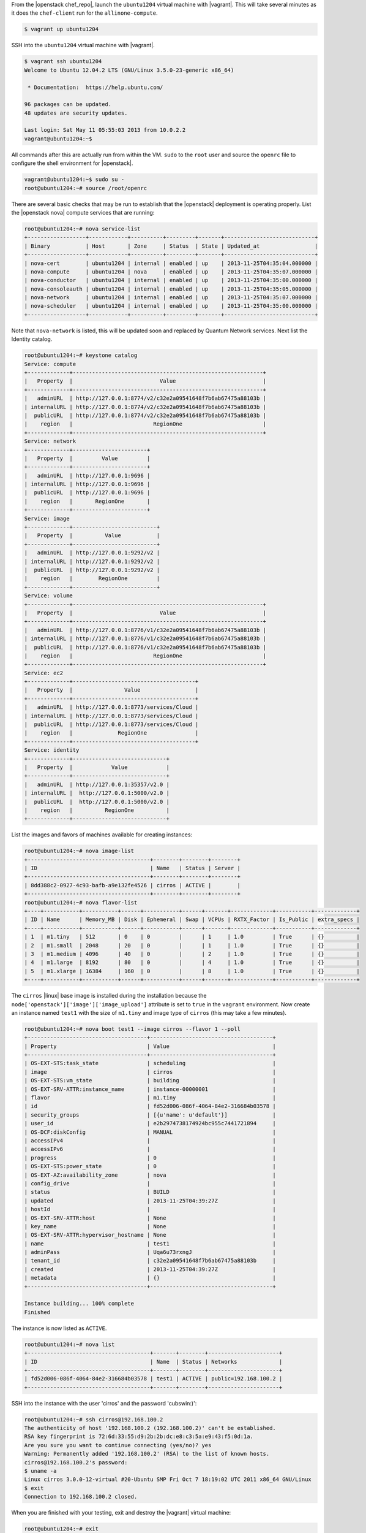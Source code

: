 .. The contents of this file may be included in multiple topics (using the includes directive).
.. The contents of this file should be modified in a way that preserves its ability to appear in multiple topics. 

From the |openstack chef_repo|, launch the ``ubuntu1204`` virtual machine with |vagrant|. This will take several minutes as it does the ``chef-client`` run for the ``allinone-compute``.

.. code-block:: bash

    $ vagrant up ubuntu1204

SSH into the ``ubuntu1204`` virtual machine with |vagrant|.

.. code-block:: bash

    $ vagrant ssh ubuntu1204
    Welcome to Ubuntu 12.04.2 LTS (GNU/Linux 3.5.0-23-generic x86_64)

     * Documentation:  https://help.ubuntu.com/

    96 packages can be updated.
    48 updates are security updates.

    Last login: Sat May 11 05:55:03 2013 from 10.0.2.2
    vagrant@ubuntu1204:~$

All commands after this are actually run from within the VM. ``sudo`` to the ``root`` user and source the ``openrc`` file to configure the shell environment for |openstack|.

.. code-block:: bash

    vagrant@ubuntu1204:~$ sudo su -
    root@ubuntu1204:~# source /root/openrc

There are several basic checks that may be run to establish that the |openstack| deployment is operating properly. List the |openstack nova| compute services that are running:

.. code-block:: bash

    root@ubuntu1204:~# nova service-list
    +------------------+------------+----------+---------+-------+----------------------------+
    | Binary           | Host       | Zone     | Status  | State | Updated_at                 |
    +------------------+------------+----------+---------+-------+----------------------------+
    | nova-cert        | ubuntu1204 | internal | enabled | up    | 2013-11-25T04:35:04.000000 |
    | nova-compute     | ubuntu1204 | nova     | enabled | up    | 2013-11-25T04:35:07.000000 |
    | nova-conductor   | ubuntu1204 | internal | enabled | up    | 2013-11-25T04:35:00.000000 |
    | nova-consoleauth | ubuntu1204 | internal | enabled | up    | 2013-11-25T04:35:05.000000 |
    | nova-network     | ubuntu1204 | internal | enabled | up    | 2013-11-25T04:35:07.000000 |
    | nova-scheduler   | ubuntu1204 | internal | enabled | up    | 2013-11-25T04:35:00.000000 |
    +------------------+------------+----------+---------+-------+----------------------------+

.. List the Quantum Network services that are running:
.. # quantum agent-list
.. List the Nova Compute hypervisors that are running:
.. # nova hypervisor-list

Note that ``nova-network`` is listed, this will be updated soon and replaced by Quantum Network services. Next list the Identity catalog.

.. code-block:: bash

    root@ubuntu1204:~# keystone catalog
    Service: compute
    +-------------+-----------------------------------------------------------+
    |   Property  |                           Value                           |
    +-------------+-----------------------------------------------------------+
    |   adminURL  | http://127.0.0.1:8774/v2/c32e2a09541648f7b6ab67475a88103b |
    | internalURL | http://127.0.0.1:8774/v2/c32e2a09541648f7b6ab67475a88103b |
    |  publicURL  | http://127.0.0.1:8774/v2/c32e2a09541648f7b6ab67475a88103b |
    |    region   |                         RegionOne                         |
    +-------------+-----------------------------------------------------------+
    Service: network
    +-------------+-----------------------+
    |   Property  |         Value         |
    +-------------+-----------------------+
    |   adminURL  | http://127.0.0.1:9696 |
    | internalURL | http://127.0.0.1:9696 |
    |  publicURL  | http://127.0.0.1:9696 |
    |    region   |       RegionOne       |
    +-------------+-----------------------+
    Service: image
    +-------------+--------------------------+
    |   Property  |          Value           |
    +-------------+--------------------------+
    |   adminURL  | http://127.0.0.1:9292/v2 |
    | internalURL | http://127.0.0.1:9292/v2 |
    |  publicURL  | http://127.0.0.1:9292/v2 |
    |    region   |        RegionOne         |
    +-------------+--------------------------+
    Service: volume
    +-------------+-----------------------------------------------------------+
    |   Property  |                           Value                           |
    +-------------+-----------------------------------------------------------+
    |   adminURL  | http://127.0.0.1:8776/v1/c32e2a09541648f7b6ab67475a88103b |
    | internalURL | http://127.0.0.1:8776/v1/c32e2a09541648f7b6ab67475a88103b |
    |  publicURL  | http://127.0.0.1:8776/v1/c32e2a09541648f7b6ab67475a88103b |
    |    region   |                         RegionOne                         |
    +-------------+-----------------------------------------------------------+
    Service: ec2
    +-------------+--------------------------------------+
    |   Property  |                Value                 |
    +-------------+--------------------------------------+
    |   adminURL  | http://127.0.0.1:8773/services/Cloud |
    | internalURL | http://127.0.0.1:8773/services/Cloud |
    |  publicURL  | http://127.0.0.1:8773/services/Cloud |
    |    region   |              RegionOne               |
    +-------------+--------------------------------------+
    Service: identity
    +-------------+-----------------------------+
    |   Property  |            Value            |
    +-------------+-----------------------------+
    |   adminURL  | http://127.0.0.1:35357/v2.0 |
    | internalURL |  http://127.0.0.1:5000/v2.0 |
    |  publicURL  |  http://127.0.0.1:5000/v2.0 |
    |    region   |          RegionOne          |
    +-------------+-----------------------------+

List the images and favors of machines available for creating instances:

.. code-block:: bash

    root@ubuntu1204:~# nova image-list
    +--------------------------------------+--------+--------+--------+
    | ID                                   | Name   | Status | Server |
    +--------------------------------------+--------+--------+--------+
    | 8dd388c2-0927-4c93-bafb-a9e132fe4526 | cirros | ACTIVE |        |
    +--------------------------------------+--------+--------+--------+
    root@ubuntu1204:~# nova flavor-list
    +----+-----------+-----------+------+-----------+------+-------+-------------+-----------+-------------+
    | ID | Name      | Memory_MB | Disk | Ephemeral | Swap | VCPUs | RXTX_Factor | Is_Public | extra_specs |
    +----+-----------+-----------+------+-----------+------+-------+-------------+-----------+-------------+
    | 1  | m1.tiny   | 512       | 0    | 0         |      | 1     | 1.0         | True      | {}          |
    | 2  | m1.small  | 2048      | 20   | 0         |      | 1     | 1.0         | True      | {}          |
    | 3  | m1.medium | 4096      | 40   | 0         |      | 2     | 1.0         | True      | {}          |
    | 4  | m1.large  | 8192      | 80   | 0         |      | 4     | 1.0         | True      | {}          |
    | 5  | m1.xlarge | 16384     | 160  | 0         |      | 8     | 1.0         | True      | {}          |
    +----+-----------+-----------+------+-----------+------+-------+-------------+-----------+-------------+

The ``cirros`` |linux| base image is installed during the installation because the ``node['openstack']['image']['image_upload']`` attribute is set to ``true`` in the ``vagrant`` environment. Now create an instance named ``test1`` with the size of ``m1.tiny`` and image type of ``cirros`` (this may take a few minutes).

.. code-block:: bash

    root@ubuntu1204:~# nova boot test1 --image cirros --flavor 1 --poll
    +-------------------------------------+--------------------------------------+
    | Property                            | Value                                |
    +-------------------------------------+--------------------------------------+
    | OS-EXT-STS:task_state               | scheduling                           |
    | image                               | cirros                               |
    | OS-EXT-STS:vm_state                 | building                             |
    | OS-EXT-SRV-ATTR:instance_name       | instance-00000001                    |
    | flavor                              | m1.tiny                              |
    | id                                  | fd52d006-086f-4064-84e2-316684b03578 |
    | security_groups                     | [{u'name': u'default'}]              |
    | user_id                             | e2b2974738174924bc955c7441721894     |
    | OS-DCF:diskConfig                   | MANUAL                               |
    | accessIPv4                          |                                      |
    | accessIPv6                          |                                      |
    | progress                            | 0                                    |
    | OS-EXT-STS:power_state              | 0                                    |
    | OS-EXT-AZ:availability_zone         | nova                                 |
    | config_drive                        |                                      |
    | status                              | BUILD                                |
    | updated                             | 2013-11-25T04:39:27Z                 |
    | hostId                              |                                      |
    | OS-EXT-SRV-ATTR:host                | None                                 |
    | key_name                            | None                                 |
    | OS-EXT-SRV-ATTR:hypervisor_hostname | None                                 |
    | name                                | test1                                |
    | adminPass                           | Uqa6u73rxngJ                         |
    | tenant_id                           | c32e2a09541648f7b6ab67475a88103b     |
    | created                             | 2013-11-25T04:39:27Z                 |
    | metadata                            | {}                                   |
    +-------------------------------------+--------------------------------------+

    Instance building... 100% complete
    Finished

The instance is now listed as ``ACTIVE``.

.. code-block:: bash

    root@ubuntu1204:~# nova list
    +--------------------------------------+-------+--------+----------------------+
    | ID                                   | Name  | Status | Networks             |
    +--------------------------------------+-------+--------+----------------------+
    | fd52d006-086f-4064-84e2-316684b03578 | test1 | ACTIVE | public=192.168.100.2 |
    +--------------------------------------+-------+--------+----------------------+

SSH into the instance with the user 'cirros' and the password 'cubswin:)':

.. code-block:: bash

    root@ubuntu1204:~# ssh cirros@192.168.100.2
    The authenticity of host '192.168.100.2 (192.168.100.2)' can't be established.
    RSA key fingerprint is 72:6d:33:55:d9:2b:2b:dc:e8:c3:5a:e9:43:f5:0d:1a.
    Are you sure you want to continue connecting (yes/no)? yes
    Warning: Permanently added '192.168.100.2' (RSA) to the list of known hosts.
    cirros@192.168.100.2's password:
    $ uname -a
    Linux cirros 3.0.0-12-virtual #20-Ubuntu SMP Fri Oct 7 18:19:02 UTC 2011 x86_64 GNU/Linux
    $ exit
    Connection to 192.168.100.2 closed.

.. Depending on the IP address of your Vagrant instance, you may connect to the OpenStack Dashboard at http://...:8443

When you are finished with your testing, exit and destroy the |vagrant| virtual machine:

.. code-block:: bash

    root@ubuntu1204:~# exit
    logout
    vagrant@ubuntu1204:~$ exit
    logout
    Connection to 127.0.0.1 closed.
    $ vagrant destroy ubuntu1204 -f
    [ubuntu1204] Forcing shutdown of VM...
    [ubuntu1204] Destroying VM and associated drives...
    [Chef Zero] Stopping Chef Zero
    [ubuntu1204] Running cleanup tasks for 'chef_client' provisioner...

